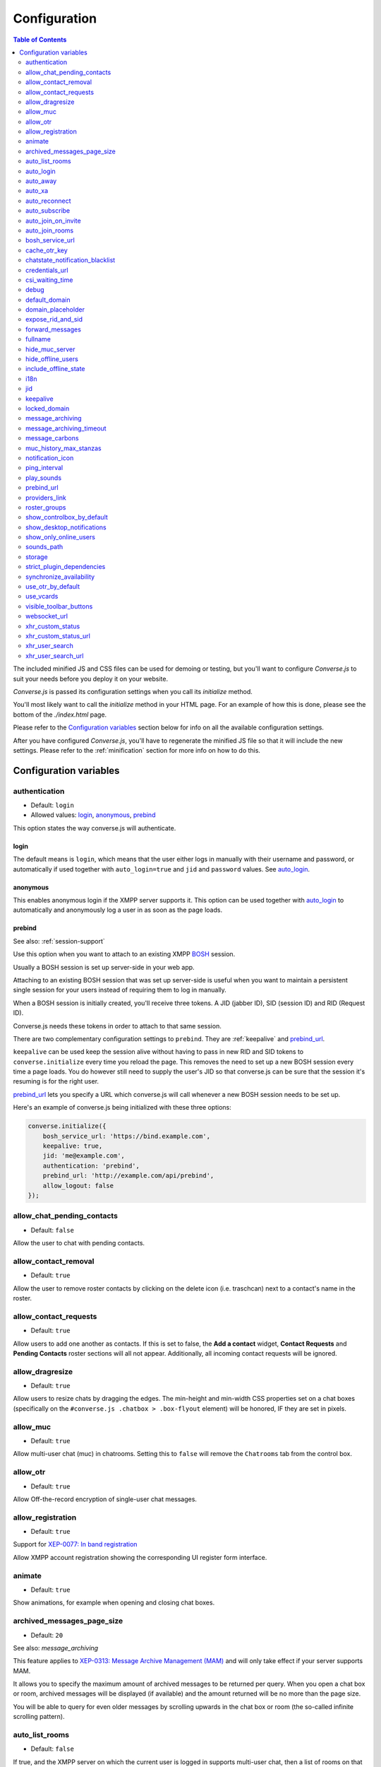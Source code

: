 .. raw:: html

    <div id="banner"><a href="https://github.com/jcbrand/converse.js/blob/master/docs/source/configuration.rst">Edit me on GitHub</a></div>

=============
Configuration
=============

.. contents:: Table of Contents
   :depth: 2
   :local:

The included minified JS and CSS files can be used for demoing or testing, but
you'll want to configure *Converse.js* to suit your needs before you deploy it
on your website.

*Converse.js* is passed its configuration settings when you call its *initialize* method.

You'll most likely want to call the *initialize* method in your HTML page. For
an example of how this is done, please see the bottom of the *./index.html* page.

Please refer to the `Configuration variables`_ section below for info on
all the available configuration settings.

After you have configured *Converse.js*, you'll have to regenerate the minified
JS file so that it will include the new settings. Please refer to the
:ref:`minification` section for more info on how to do this.

.. _`configuration-variables`:

Configuration variables
=======================

authentication
--------------

* Default:  ``login``
* Allowed values: `login`_, `anonymous`_, `prebind`_

This option states the way converse.js will authenticate.

login
~~~~~

The default means is ``login``, which means that the user either logs in manually with their
username and password, or automatically if used together with ``auto_login=true``
and ``jid`` and ``password`` values. See `auto_login`_.

anonymous
~~~~~~~~~

This enables anonymous login if the XMPP server supports it. This option can be
used together with `auto_login`_ to automatically and anonymously log a user in
as soon as the page loads.

prebind
~~~~~~~

See also: :ref:`session-support`

Use this option when you want to attach to an existing XMPP
`BOSH <https://en.wikipedia.org/wiki/BOSH>`_ session.

Usually a BOSH session is set up server-side in your web app.

Attaching to an existing BOSH session that was set up server-side is useful
when you want to maintain a persistent single session for your users instead of
requiring them to log in manually.

When a BOSH session is initially created, you'll receive three tokens.
A JID (jabber ID), SID (session ID) and RID (Request ID).

Converse.js needs these tokens in order to attach to that same session.

There are two complementary configuration settings to ``prebind``.
They are :ref:`keepalive` and `prebind_url`_.

``keepalive`` can be used keep the session alive without having to pass in
new RID and SID tokens to ``converse.initialize`` every time you reload the page.
This removes the need to set up a new BOSH session every time a page loads.
You do however still need to supply the user's JID so that converse.js can be
sure that the session it's resuming is for the right user.

`prebind_url`_ lets you specify a URL which converse.js will call whenever a
new BOSH session needs to be set up.

Here's an example of converse.js being initialized with these three options:

.. code-block:: javascript

    converse.initialize({
        bosh_service_url: 'https://bind.example.com',
        keepalive: true,
        jid: 'me@example.com',
        authentication: 'prebind',
        prebind_url: 'http://example.com/api/prebind',
        allow_logout: false
    });

allow_chat_pending_contacts
---------------------------

* Default:  ``false``

Allow the user to chat with pending contacts.

allow_contact_removal
---------------------

* Default:  ``true``

Allow the user to remove roster contacts by clicking on the delete icon
(i.e. traschcan) next to a contact's name in the roster.

allow_contact_requests
----------------------

* Default:  ``true``

Allow users to add one another as contacts. If this is set to false, the
**Add a contact** widget, **Contact Requests** and **Pending Contacts** roster
sections will all not appear. Additionally, all incoming contact requests will be
ignored.

allow_dragresize
----------------

* Default: ``true``

Allow users to resize chats by dragging the edges. The min-height and min-width
CSS properties set on a chat boxes (specifically on the ``#converse.js .chatbox > .box-flyout`` element)
will be honored, IF they are set in pixels.

allow_muc
---------

* Default:  ``true``

Allow multi-user chat (muc) in chatrooms. Setting this to ``false`` will remove
the ``Chatrooms`` tab from the control box.

allow_otr
---------

* Default:  ``true``

Allow Off-the-record encryption of single-user chat messages.

allow_registration
------------------

* Default:  ``true``

Support for `XEP-0077: In band registration <http://xmpp.org/extensions/xep-0077.html>`_

Allow XMPP account registration showing the corresponding UI register form interface.

animate
-------

* Default:  ``true``

Show animations, for example when opening and closing chat boxes.

archived_messages_page_size
---------------------------

* Default:  ``20``

See also: `message_archiving`

This feature applies to `XEP-0313: Message Archive Management (MAM) <https://xmpp.org/extensions/xep-0313.html>`_
and will only take effect if your server supports MAM.

It allows you to specify the maximum amount of archived messages to be returned per query.
When you open a chat box or room, archived messages will be displayed (if
available) and the amount returned will be no more than the page size.

You will be able to query for even older messages by scrolling upwards in the chat box or room
(the so-called infinite scrolling pattern).

auto_list_rooms
---------------

* Default:  ``false``

If true, and the XMPP server on which the current user is logged in supports
multi-user chat, then a list of rooms on that server will be fetched.

Not recommended for servers with lots of chat rooms.

For each room on the server a query is made to fetch further details (e.g.
features, number of occupants etc.), so on servers with many rooms this
option will create lots of extra connection traffic.

auto_login
----------

* Default:  ``false``

This option can be used to let converse.js automatically log the user in as
soon as the page loads.

It should be used either with ``authentication`` set to ``anonymous`` or to ``login``.

If ``authentication`` is set to ``login``, then you will also need to provide a
valid ``jid`` and ``password`` values.

This is a useful setting if you'd like to create a custom login form in your
website. You'll need to write some Javascript to accept that custom form's
login credentials, then you can pass those credentials (``jid`` and
``password``) to ``converse.initialize`` to start converse.js and log the user
into their XMPP account.

auto_away
---------

* Default:  ``0``

The amount of seconds after which the user's presence status should
automatically become ``away``.

If the user's status is ``extended away``, it won't be changed to ``away``.

If the given value is negative or ``0``, this option is disabled.

auto_xa
-------

* Default:  ``0``

The amount of seconds after which the user's presence status should
automatically become ``extended away``.

If the value is negative or ``0``, the function is disabled.

auto_reconnect
--------------

* Default:  ``true``

Automatically reconnect to the XMPP server if the connection drops
unexpectedly.

auto_subscribe
--------------

* Default:  ``false``

If true, the user will automatically subscribe back to any contact requests.

auto_join_on_invite
-------------------

* Default:  ``false``

If true, the user will automatically join a chatroom on invite without any confirm.


auto_join_rooms
---------------

* Default:  ``[]``

This settings allows you to provide a list of groupchat conversations to be
automatically joined once the user has logged in.

You can either specify a simple list of room JIDs, in which case your nickname
will be taken from your JID, or you can specify a list of maps, where each map
specifies the room's JID and the nickname that should be used.

For example:

    `[{'jid': 'room@example.org', 'nick': 'WizardKing69' }]`

.. _`bosh-service-url`:

bosh_service_url
----------------

* Default: ``undefined``

To connect to an XMPP server over HTTP you need a `BOSH <https://en.wikipedia.org/wiki/BOSH>`_
connection manager which acts as a middle man between the HTTP and XMPP
protocols.

The bosh_service_url setting takes the URL of a BOSH connection manager.

Please refer to your XMPP server's documentation on how to enable BOSH.
For more information, read this blog post: `Which BOSH server do you need? <http://metajack.im/2008/09/08/which-bosh-server-do-you-need>`_

A more modern alternative to BOSH is to use `websockets <https://developer.mozilla.org/en/docs/WebSockets>`_.
Please see the :ref:`websocket-url` configuration setting.

cache_otr_key
-------------

* Default:  ``false``

Let the `OTR (Off-the-record encryption) <https://otr.cypherpunks.ca>`_ private
key be cached in your browser's session storage.

The browser's session storage persists across page loads but is deleted once
the tab or window is closed.

If this option is set to ``false``, a new OTR private key will be generated
for each page load. While more inconvenient, this is a much more secure option.

This setting can only be used together with ``allow_otr = true``.

.. note::
    A browser window's session storage is accessible by all javascript that
    is served from the same domain. So if there is malicious javascript served by
    the same server (or somehow injected via an attacker), then they will be able
    to retrieve your private key and read your all the chat messages in your
    current session. Previous sessions however cannot be decrypted.

chatstate_notification_blacklist
--------------------------------

* Default: ``[]``

A list of JIDs to be ignored when showing desktop notifications of changed chat states.

Some user's clients routinely connect and disconnect (likely on mobile) and
each time a chat state notificaion is received (``online`` when connecting and
then ``offline`` when disconnecting).

When desktop notifications are turned on (see `show-desktop-notifications`_),
then you'll receive notification messages each time this happens.

Receiving constant notifications that a user's client is connecting and disconnecting
is annoying, so this option allows you to ignore those JIDs.

credentials_url
---------------

* Default:  ``null``
* Type:  URL

This setting should be used in conjunction with ``authentication`` set to ``login`` and :ref:`keepalive` set to ``true``.

It allows you to specify a URL which converse.js will call when it needs to get
the username and password (or authentication token) which converse.js will use
to automatically log the user in.

The server behind ``credentials_url`` should return a JSON encoded object::

    {
        "jid": "me@example.com/resource",
        "password": "Ilikecats!",
    }


csi_waiting_time
----------------

* Default: ``0``

This option adds support for `XEP-0352 Client State Indication <http://xmpp.org/extensions/xep-0352.html>_`

If converse.js is idle for the configured amount of seconds, a chat state
indication of ``inactive`` will be sent out to the XMPP server (if the server
supports CSI).

Afterwards, ss soon as there is any activity (for example, the mouse moves),
a chat state indication of ``active`` will be sent out.

A value of ``0`` means that this feature is disabled.

debug
-----

* Default:  ``false``

If set to true, debugging output will be logged to the browser console.

default_domain
--------------

* Default:  ``undefined``

Specify a domain to act as the default for user JIDs. This allows users to log
in with only the username part of their JID, instead of the full JID.

For example, if ``default_domain`` is ``example.org``, then the user:
``johnny@example.org`` can log in with only ``johnny``.

JIDs with other domains are still allowed but need to be provided in full.
To specify only one domain and disallow other domains, see the `locked_domain`_
option.

domain_placeholder
------------------

* Default: ``e.g. conversejs.org``

The placeholder text shown in the domain input on the registration form.

expose_rid_and_sid
------------------

* Default:  ``false``

Allow the prebind tokens, RID (request ID) and SID (session ID), to be exposed
globally via the API. This allows other scripts served on the same page to use
these values.

*Beware*: a malicious script could use these tokens to assume your identity
and inject fake chat messages.

forward_messages
----------------

* Default:  ``false``

If set to ``true``, sent messages will also be forwarded to the sending user's
bare JID (their Jabber ID independent of any chat clients aka resources).

This means that sent messages are visible from all the user's chat clients,
and not just the one from which it was actually sent.

This is especially important for web chat, such as converse.js, where each
browser tab functions as a separate chat client, with its own resource.

This feature uses Stanza forwarding, see also `XEP 0297: Stanza Forwarding <http://www.xmpp.org/extensions/xep-0297.html>`_

For an alternative approach, see also `message_carbons`_.

fullname
--------

If you are using prebinding, can specify the fullname of the currently
logged in user, otherwise the user's vCard will be fetched.

hide_muc_server
---------------

* Default:  ``false``

Hide the ``server`` input field of the form inside the ``Room`` panel of the
controlbox. Useful if you want to restrict users to a specific XMPP server of
your choosing.

hide_offline_users
------------------

* Default:  ``false``

If set to ``true``, then don't show offline users.

include_offline_state
---------------------

* Default: `false`

Originally, converse.js included an `offline` state which the user could
choose (along with `online`, `busy` and `away`).

Eventually it was however decided to remove this state, since the `offline`
state doesn't propagate across tabs like the others do.

What's meant by "propagate across tabs", is that when you set the state to
`offline` in one tab, and you have instances of converse.js open in other tabs
in your browser, then those instances will not have their states changed to
`offline` as well. For the other statees the change is however propagated.

The reason for this is that according to the XMPP spec, there is no `offline`
state. The only defined states are:

* away -- The entity or resource is temporarily away.
* chat -- The entity or resource is actively interested in chattiIng.
* dnd -- The entity or resource is busy (dnd = "Do Not Disturb").
* xa -- The entity or resource is away for an extended period (xa = "eXtended Away").

Read the [relevant section in the XMPP spec](https://xmpp.org/rfcs/rfc6121.html#presence-syntax-children-show) for more info.

What used to happen in converse.js when the `offline` state was chosen, is
that a presence stanza with a `type` of `unavailable` was sent out.

This is actually exactly what happens when you log out of converse.js as well,
with the notable exception that in the `offline` state, the connection is not
terminated. So you can at any time change your state to something else and
start chatting again.

This might be useful to people, however the fact that the `offline` state
doesn't propagate across tabs means that the user experience is inconsistent,
confusing and appears "broken".

If you are however aware of this issue and still want to allow the `offline`
state, then you can set this option to `true` to enable it.

i18n
----

* Default:  Auto-detection of the User/Browser language

If no locale is matching available locales, the default is ``en``.
Specify the locale/language. The language must be in the ``locales`` object. Refer to
``./locale/locales.js`` to see which locales are supported.

jid
---

The Jabber ID or "JID" of the current user. The JID uniquely identifies a user
on the XMPP network. It looks like an email address, but it's used for instant
messaging instead.

This value needs to be provided when using the :ref:`keepalive` option together
with `prebind`_.


.. _`keepalive`:

keepalive
---------

* Default:    ``true``

Determines whether Converse.js will maintain the chat session across page
loads.

This setting should also be used in conjunction with ``authentication`` set to `prebind`_.

When using ``keepalive`` and ``prebind``, you will have to provide the `jid`_
of the current user to ensure that a cached session is only resumed if it
belongs to the current user.

See also:

* :ref:`session-support`

.. note::
    Currently the "keepalive" setting only works with BOSH and not with
    websockets. This is because XMPP over websocket does not use the same
    session token as with BOSH. A possible solution for this is to implement
    `XEP-0198 <http://xmpp.org/extensions/xep-0198.html>`_, specifically
    with regards to "stream resumption".

locked_domain
-------------

* Default:  ``undefined``

Similar to `default_domain`_ but no other domains are allowed.

message_archiving
-----------------

* Default:  ``never``

Provides support for `XEP-0313: Message Archive Management <https://xmpp.org/extensions/xep-0313.html>`_

This sets the default archiving preference. Valid values are ``never``, ``always`` and ``roster``.

``roster`` means that only messages to and from JIDs in your roster will be
archived. The other two values are self-explanatory.


message_archiving_timeout
-------------------------

* Default:  ``8000``

The amount of time (in milliseconds) to wait when requesting archived messages
from the XMPP server.

Used in conjunction with `message_archiving` and in context of `XEP-0313: Message Archive Management <https://xmpp.org/extensions/xep-0313.html>`_.

message_carbons
---------------

* Default:  ``false``

Support for `XEP-0280: Message Carbons <https://xmpp.org/extensions/xep-0280.html>`_

In order to keep all IM clients for a user engaged in a conversation,
outbound messages are carbon-copied to all interested resources.

This is especially important in webchat, like converse.js, where each browser
tab serves as a separate IM client.

Both message_carbons and `forward_messages`_ try to solve the same problem
(showing sent messages in all connected chat clients aka resources), but go about it
in two different ways.

Message carbons is the XEP (Jabber protocol extension) specifically drafted to
solve this problem, while `forward_messages`_ uses
`stanza forwarding <http://www.xmpp.org/extensions/xep-0297.html>`_

muc_history_max_stanzas
-----------------------

* Default:  ``undefined``

This option allows you to specify the maximum amount of messages to be shown in a
chat room when you enter it. By default, the amount specified in the room
configuration or determined by the server will be returned.

Please note, this option is not related to
`XEP-0313 Message Archive Management <https://xmpp.org/extensions/xep-0313.html>`_,
which also allows you to show archived chat room messages, but follows a
different approach.

If you're using MAM for archiving chat room messages, you might want to set
this option to zero.

notification_icon
-----------------

* Default: ``'/logo/conversejs.png'``

This option specifies which icon is shown in HTML5 notifications, as provided
by the ``src/converse-notification.js`` plugin.


ping_interval
-------------

* Default:  ``180``

Make ping to server in order to keep connection with server killing sessions after idle timeout.
The ping are sent only if no messages are sent in the last ``ping_interval`` seconds
You need to set the value to any positive value to enable this functionality.

If you set this value to ``0`` or any negative value, il will disable this functionality.

.. _`play-sounds`:

play_sounds
-----------

* Default:  ``false``

Plays a notification sound when you receive a personal message or when your
nickname is mentioned in a chat room.

Inside the ``./sounds`` directory of the Converse.js repo you'll see MP3 and Ogg
formatted sound files. We need both, because neither format is supported by all browsers.

You can set the URL where the sound files are hosted with the `sounds_path`_
option.

Requires the `src/converse-notification.js` plugin.

.. _`prebind_url`:

prebind_url
-----------

* Default:  ``null``
* Type:  URL

See also: :ref:`session-support`

This setting should be used in conjunction with ``authentication`` set to `prebind` and :ref:`keepalive` set to ``true``.

It allows you to specify a URL which converse.js will call when it needs to get
the RID and SID (Request ID and Session ID) tokens of a BOSH connection, which
converse.js will then attach to.

The server behind ``prebind_url`` should return a JSON encoded object with the
three tokens::

    {
        "jid": "me@example.com/resource",
        "sid": "346234623462",
        "rid": "876987608760"
    }

providers_link
--------------

* Default:  ``https://xmpp.net/directory.php``

The hyperlink on the registration form which points to a directory of public
XMPP servers.


roster_groups
-------------

* Default:  ``false``

If set to ``true``, converse.js will show any roster groups you might have
configured.

.. note::
    It's currently not possible to use converse.js to assign contacts to groups.
    Converse.js can only show users and groups that were previously configured
    elsewhere.

show_controlbox_by_default
--------------------------

* Default:  ``false``

The "controlbox" refers to the special chatbox containing your contacts roster,
status widget, chatrooms and other controls.

By default this box is hidden and can be toggled by clicking on any element in
the page with class *toggle-controlbox*.

If this options is set to true, the controlbox will by default be shown upon
page load.

However, be aware that even if this value is set to ``false``, if the
controlbox is open, and the page is reloaded, then it will stay open on the new
page as well.

.. _`show-desktop-notifications`:

show_desktop_notifications
--------------------------

* Default: ``true``

Should HTML5 desktop notifications be shown?

Notification will be shown in the following cases:

* the browser is not visible nor focused and a private message is received.
* the browser is not visible nor focused and a groupchat message is received which mentions you.
* `auto_subscribe` is set to `false` and a new contact request is received.

Requires the `src/converse-notification.js` plugin.

show_only_online_users
----------------------

* Default:  ``false``

If set to ``true``, only online users will be shown in the contacts roster.
Users with any other status (e.g. away, busy etc.) will not be shown.

sounds_path
-----------

* Default: ``/sounds/``

This option only makes sense in conjunction with the `play_sounds`_ option and
specifies the URL of the sound files to be played (exluding the file names
themselves).

In order to support all browsers we need both an MP3 and an Ogg file. Make sure
to name your files ``msg_received.ogg`` and ``msg_received.mp3``.

storage
-------

* Default: ``session``

Valid options: ``session``, ``local``.

This option determines the type of `storage <https://developer.mozilla.org/en-US/docs/Web/Guide/API/DOM/Storage>`_
(``localStorage`` or ``sessionStorage``) used by converse.js to cache user data.

Originally converse.js used only localStorage, however sessionStorage is from a
privacy perspective a better choice.

The main difference between the two is that sessionStorage only persists while
the current tab or window containing a converse.js instance is open. As soon as
it's closed, the data is cleared.

Data in localStorage on the other hand is kept indefinitely.

.. note::
    Since version 0.8.0, the use of local storage is not recommended. The
    statuses (online, away, busy etc.) of your roster contacts are cached in
    the browser storage. If you use local storage, these values are stored for
    multiple sessions, and they will likely become out of sync with your contacts'
    actual statuses. The session storage doesn't have this problem, because
    roster contact statuses will not become out of sync in a single session,
    only across more than one session.

strict_plugin_dependencies
--------------------------

* Default: ``false``

When set to ``true`` and a plugin tries to override an object which doesn't
exist (for example because the plugin which provides that object is not
loaded), then an error will be raised.

Otherwise a message will simply be logged and the override instruction ignored.

This allows plugins to have "soft" dependencies which aren't declared as
as dependencies.

synchronize_availability
--------------------

* Default: ``true``

Valid options: ``true``, ``false``, ``a resource name``.

This option lets you synchronize your chat status (`online`, `busy`, `away`) with other chat clients. In other words,
if you change your status to `busy` in a different chat client, your status will change to `busy` in converse.js as well.

If set to ``true``, converse.js will synchronize with all other clients you are logged in with.

If set to ``false``, this feature is disabled.

If set to ``a resource name``, converse.js will synchronize only with a client that has that particular resource assigned to it.

use_otr_by_default
------------------

* Default:  ``false``

If set to ``true``, Converse.js will automatically try to initiate an OTR (off-the-record)
encrypted chat session every time you open a chat box.

use_vcards
----------

* Default:  ``true``

Determines whether the XMPP server will be queried for roster contacts' VCards
or not. VCards contain extra personal information such as your fullname and
avatar image.

visible_toolbar_buttons
-----------------------

* Default:

.. code-block:: javascript

    {
        call: false,
        clear: true,
        emoticons: true,
        toggle_occupants: true
    }

Allows you to show or hide buttons on the chat boxes' toolbars.

* *call*:
    Provides a button with a picture of a telephone on it.
    When the call button is pressed, it will emit an event that can be used by a third-party library to initiate a call.::

        converse.listen.on('callButtonClicked', function(event, data) {
            console.log('Strophe connection is', data.connection);
            console.log('Bare buddy JID is', data.model.get('jid'));
            // ... Third-party library code ...
        });
* *clear*:
    Provides a button for clearing messages from a chat box.
* *emoticons*:
    Enables rendering of emoticons and provides a toolbar button for choosing them.
* toggle_occupants:
    Shows a button for toggling (i.e. showing/hiding) the list of occupants in a chat room.

.. _`websocket-url`:

websocket_url
-------------

* Default: ``undefined``

This option is used to specify a
`websocket <https://developer.mozilla.org/en/docs/WebSockets>`_ URI to which
converse.js can connect to.

Websockets provide a more modern and effective two-way communication protocol
between the browser and a server, effectively emulating TCP at the application
layer and therefore overcoming many of the problems with existing long-polling
techniques for bidirectional HTTP (such as `BOSH <https://en.wikipedia.org/wiki/BOSH>`_).

Please refer to your XMPP server's documentation on how to enable websocket
support.

.. note::
    Please note that not older browsers do not support websockets. For older
    browsers you'll want to specify a BOSH URL. See the :ref:`bosh-service-url`
    configuration setting).

.. note::
    Converse.js does not yet support "keepalive" with websockets.

xhr_custom_status
-----------------

* Default:  ``false``

.. note::
    XHR stands for XMLHTTPRequest, and is meant here in the AJAX sense (Asynchronous Javascript and XML).

This option will let converse.js make an AJAX POST with your changed custom chat status to a
remote server.

xhr_custom_status_url
---------------------

.. note::
    XHR stands for XMLHTTPRequest, and is meant here in the AJAX sense (Asynchronous Javascript and XML).

* Default:  Empty string

Used only in conjunction with ``xhr_custom_status``.

This is the URL to which the AJAX POST request to set the user's custom status
message will be made.

The message itself is sent in the request under the key ``msg``.

xhr_user_search
---------------

* Default:  ``false``

.. note::
    XHR stands for XMLHTTPRequest, and is meant here in the AJAX sense (Asynchronous Javascript and XML).

There are two ways to add users.

* The user inputs a valid JID (Jabber ID), and the user is added as a pending contact.
* The user inputs some text (for example part of a firstname or lastname), an XHR (Ajax Request) will be made to a remote server, and a list of matches are returned. The user can then choose one of the matches to add as a contact.

This setting enables the second mechanism, otherwise by default the first will be used.

*What is expected from the remote server?*

A default JSON encoded list of objects must be returned. Each object
corresponds to a matched user and needs the keys ``id`` and ``fullname``.

.. note::
    Make sure your server script sets the header `Content-Type: application/json`.

xhr_user_search_url
-------------------

.. note::
    XHR stands for XMLHTTPRequest, and is meant here in the AJAX sense (Asynchronous Javascript and XML).

* Default:  Empty string

Used only in conjunction with ``xhr_user_search``.

This is the URL to which an XHR GET request will be made to fetch user data from your remote server.
The query string will be included in the request with ``q`` as its key.

The data returned must be a JSON encoded list of user JIDs.
